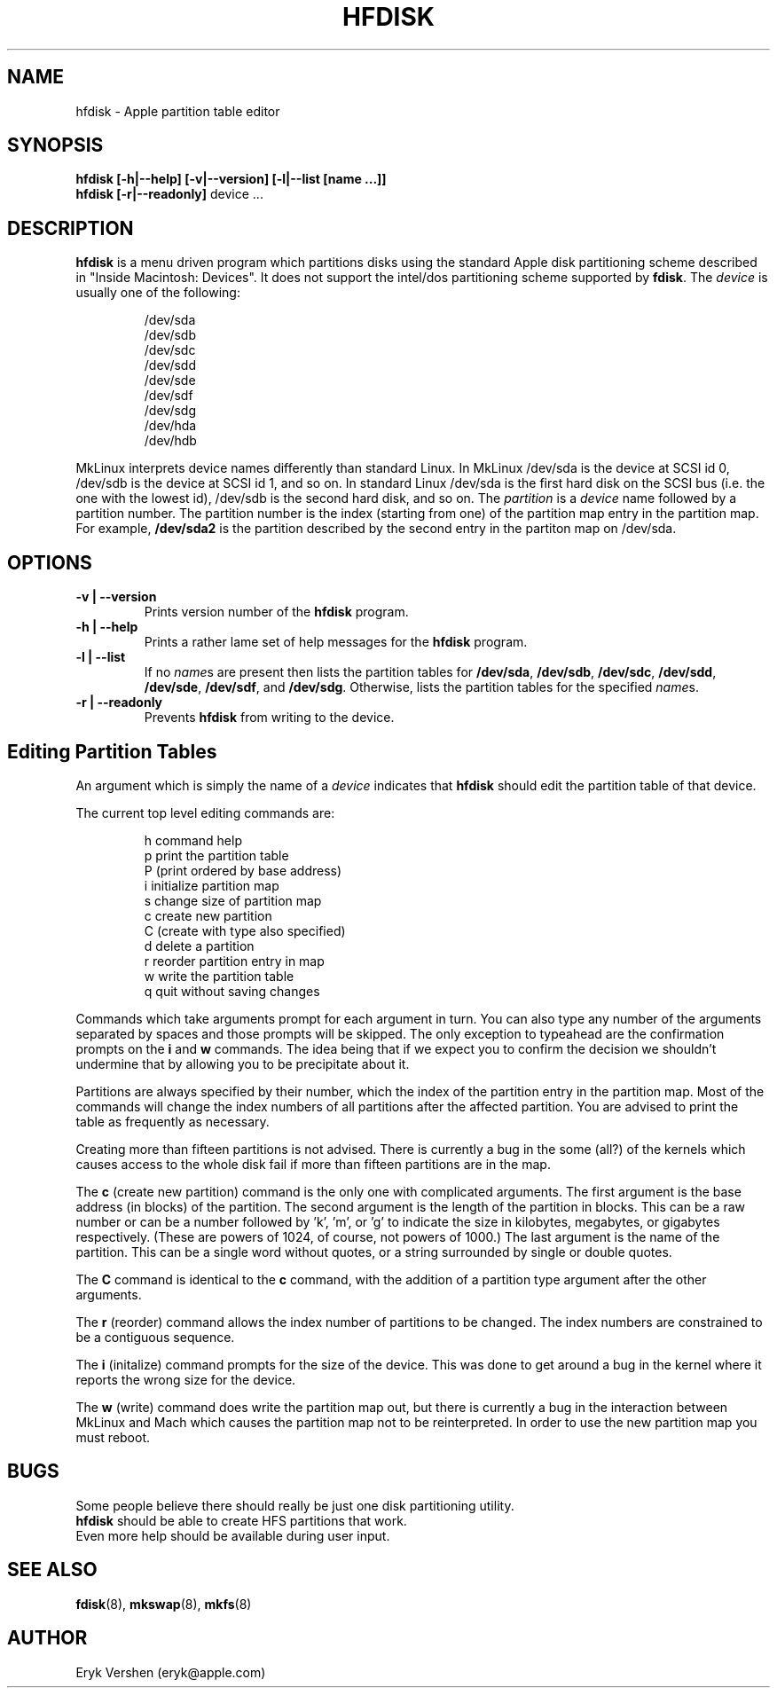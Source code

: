 .TH HFDISK 8 "20 December 1996" "MkLinux DR2" "Linux Programmer's Manual"
.SH NAME
hfdisk \- Apple partition table editor
.SH SYNOPSIS
.B hfdisk
.B "[\-h|\--help] [\-v|\--version] [\-l|\--list [name ...]]"
.br
.B hfdisk
.B "[\-r|\--readonly]"
device ...
.SH DESCRIPTION
.B hfdisk
is a menu driven program which partitions disks using the standard Apple
disk partitioning scheme described in "Inside Macintosh: Devices".
It does not support the intel/dos partitioning scheme supported by 
.BR fdisk .
The
.I device
is usually one of the following:

.nf
.RS
/dev/sda
/dev/sdb
/dev/sdc
/dev/sdd
/dev/sde
/dev/sdf
/dev/sdg
/dev/hda
/dev/hdb

.RE
.fi
MkLinux interprets device names differently than standard Linux.
In MkLinux /dev/sda is the device at SCSI id 0, /dev/sdb is the device at SCSI
id 1, and so on.
In standard Linux /dev/sda is the first hard disk on the SCSI bus (i.e. the
one with the lowest id), /dev/sdb is the second hard disk, and so on.
The
.I partition
is a
.I device
name followed by a partition number.
The partition number is the index (starting from one) of the partition
map entry in the partition map.
For example,
.B /dev/sda2
is the partition described by the second entry in the partiton map on /dev/sda.

.SH OPTIONS
.TP
.B \-v | \--version
Prints version number of the
.B hfdisk
program.
.TP
.B \-h | \--help
Prints a rather lame set of help messages for the
.B hfdisk
program.
.TP
.B \-l | \--list
If no
.IR name s
are present then lists the partition tables for
.BR /dev/sda ,
.BR /dev/sdb ,
.BR /dev/sdc ,
.BR /dev/sdd ,
.BR /dev/sde ,
.BR /dev/sdf ,
and
.BR /dev/sdg .
Otherwise, lists the partition tables for the specified
.IR name s.
.TP
.B \-r | \--readonly
Prevents
.B hfdisk
from writing to the device.
.SH "Editing Partition Tables"
An argument which is simply the name of a
.I device
indicates that
.B hfdisk
should edit the partition table of that device.

The current top level editing commands are:

.nf
.RS
h    command help
p    print the partition table
P    (print ordered by base address)
i    initialize partition map
s    change size of partition map
c    create new partition
C    (create with type also specified)
d    delete a partition
r    reorder partition entry in map
w    write the partition table
q    quit without saving changes

.RE
.fi
Commands which take arguments prompt for each argument in turn.
You can also type any number of the arguments separated by spaces
and those prompts will be skipped.
The only exception to typeahead are the confirmation prompts on the
.B i
and
.B w
commands.
The idea being that if we expect you to confirm the decision we
shouldn't undermine that by allowing you to be precipitate about it.

Partitions are always specified by their number,
which the index of the partition entry in the partition map.
Most of the commands will change the index numbers of all partitions
after the affected partition.
You are advised to print the table as frequently as necessary.

Creating more than fifteen partitions is not advised.
There is currently a bug in the some (all?) of the kernels which causes
access to the whole disk fail if more than fifteen partitions are in the map.

The
.B c
(create new partition) command is the only one with complicated arguments.
The first argument is the base address (in blocks) of the partition.
The second argument is the length of the partition in blocks.
This can be a raw number or can be a number followed
by 'k', 'm', or 'g' to indicate the size in kilobytes, megabytes, or gigabytes
respectively.
(These are powers of 1024, of course, not powers of 1000.)
The last argument is the name of the partition.
This can be a single word without quotes, or a string surrounded by
single or double quotes.

The
.B C
command is identical to the
.B c
command, with the addition of a partition type argument after the
other arguments.

The
.B r
(reorder) command allows the index number of partitions to be changed.
The index numbers are constrained to be a contiguous sequence.

The
.B i
(initalize) command prompts for the size of the device.
This was done to get around a bug in the kernel where it reports the wrong
size for the device.

The
.B w
(write) command does write the partition map out,
but there is currently a bug in the interaction between MkLinux and Mach
which causes the partition map not to be reinterpreted.
In order to use the new partition map you must reboot.

.SH BUGS
Some people believe there should really be just one disk partitioning utility.
.br
.B hfdisk
should be able to create HFS partitions that work.
.br
Even more help should be available during user input.
.SH "SEE ALSO"
.BR fdisk (8), 
.BR mkswap (8),
.BR mkfs (8)
.SH AUTHOR
Eryk Vershen (eryk@apple.com)
